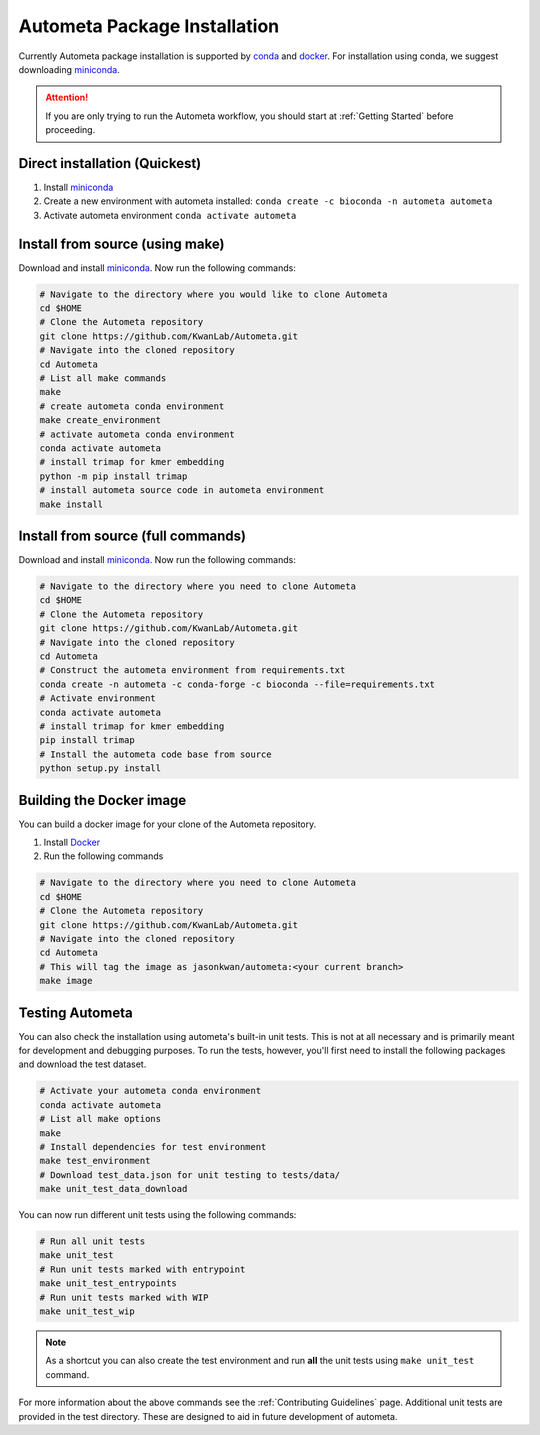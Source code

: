 =============================
Autometa Package Installation
=============================

Currently Autometa package installation is supported by conda_ and docker_.
For installation using conda, we suggest downloading miniconda_.

.. attention::

    If you are only trying to run the Autometa workflow, you should start at :ref:`Getting Started` before proceeding.

Direct installation (Quickest)
==============================

#. Install miniconda_
#. Create a new environment with autometa installed: ``conda create -c bioconda -n autometa autometa``
#. Activate autometa environment ``conda activate autometa``

Install from source (using make)
================================

Download and install miniconda_. Now run the following commands:

.. code-block:: bash

    # Navigate to the directory where you would like to clone Autometa
    cd $HOME
    # Clone the Autometa repository
    git clone https://github.com/KwanLab/Autometa.git
    # Navigate into the cloned repository
    cd Autometa
    # List all make commands
    make
    # create autometa conda environment
    make create_environment
    # activate autometa conda environment
    conda activate autometa
    # install trimap for kmer embedding
    python -m pip install trimap
    # install autometa source code in autometa environment
    make install

Install from source (full commands)
===================================

Download and install miniconda_. Now run the following commands:

.. code-block:: bash

    # Navigate to the directory where you need to clone Autometa
    cd $HOME
    # Clone the Autometa repository
    git clone https://github.com/KwanLab/Autometa.git
    # Navigate into the cloned repository
    cd Autometa
    # Construct the autometa environment from requirements.txt
    conda create -n autometa -c conda-forge -c bioconda --file=requirements.txt
    # Activate environment
    conda activate autometa
    # install trimap for kmer embedding
    pip install trimap
    # Install the autometa code base from source
    python setup.py install

Building the Docker image
=========================

You can build a docker image for your clone of the Autometa repository.

#. Install Docker_
#. Run the following commands

.. code-block:: bash

    # Navigate to the directory where you need to clone Autometa
    cd $HOME
    # Clone the Autometa repository
    git clone https://github.com/KwanLab/Autometa.git
    # Navigate into the cloned repository
    cd Autometa
    # This will tag the image as jasonkwan/autometa:<your current branch>
    make image

Testing Autometa
================

You can also check the installation using autometa's built-in unit tests. This is not at all necessary and is primarily meant for development and debugging purposes. To run the tests, however, you'll first need to install the following packages and download the test dataset.

.. code-block:: bash

    # Activate your autometa conda environment
    conda activate autometa
    # List all make options
    make
    # Install dependencies for test environment
    make test_environment
    # Download test_data.json for unit testing to tests/data/
    make unit_test_data_download

You can now run different unit tests using the following commands:

.. code-block:: bash

    # Run all unit tests
    make unit_test
    # Run unit tests marked with entrypoint
    make unit_test_entrypoints
    # Run unit tests marked with WIP
    make unit_test_wip

.. note::
    As a shortcut you can also create the test environment and run **all** the unit tests using ``make unit_test`` command.

For more information about the above commands see the :ref:`Contributing Guidelines` page. Additional unit tests are provided in the test directory. These are designed to aid in future development of autometa.

.. _conda: https://docs.conda.io/en/latest/
.. _miniconda: https://docs.conda.io/en/latest/miniconda.html
.. _Docker: https://www.docker.com/
.. _anaconda: https://www.anaconda.com/
